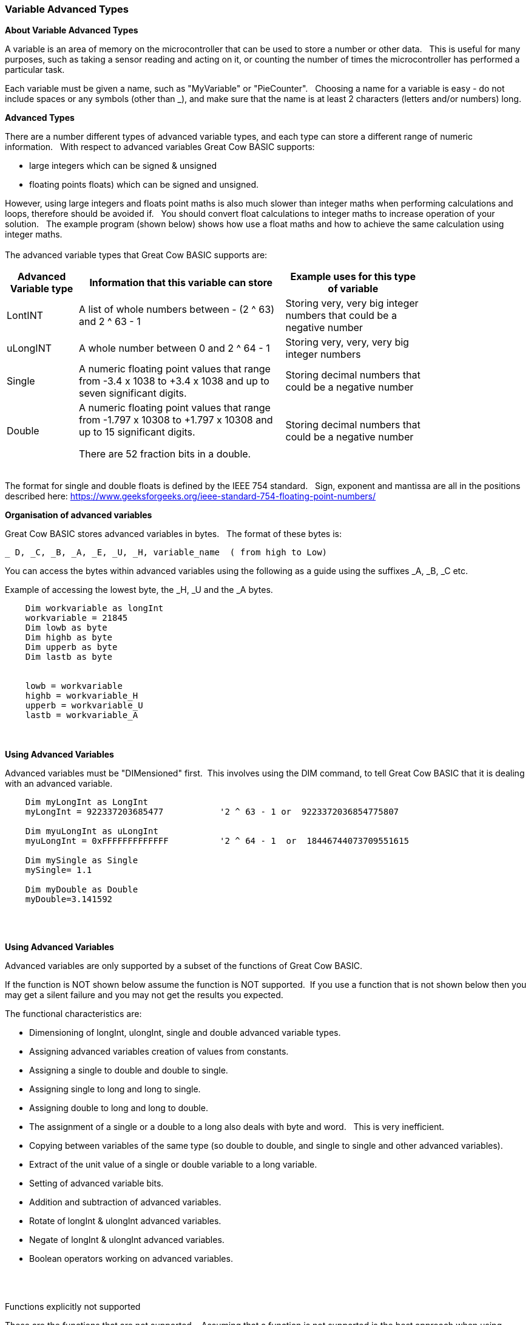 // updated with the latest demo code to improve variable naming. still a pseudo multiplier
// :-)
=== Variable Advanced Types

*About Variable Advanced Types*

A variable is an area of memory on the microcontroller that can be used to store a number or other data.&#160;&#160;
This is useful for many purposes, such as taking a sensor reading and acting on it, or counting the number of times the microcontroller has performed a particular task.

Each variable must be given a name, such as "MyVariable" or "PieCounter".&#160;&#160;
Choosing a name for a variable is easy - do not include spaces or any symbols (other than _), and make sure that the name is at least 2 characters (letters and/or numbers) long.

*Advanced Types*

There are a number different types of advanced variable types, and each type can store a different range of numeric information.&#160;&#160;
With respect to advanced variables Great Cow BASIC supports:

  - large integers which can be signed & unsigned
  - floating points floats) which can be signed and unsigned.&#160;&#160;

However, using large integers and floats point maths is also much slower than integer maths when performing calculations and loops, therefore should be avoided if.&#160;&#160;
You should convert float calculations to integer maths to increase operation of your solution.&#160;&#160;
The example program (shown below) shows how use a float maths and how to achieve the same calculation using integer maths.&#160;&#160;
{empty} +
{empty} +
The advanced variable types that Great Cow BASIC supports are:

[cols=3, options="header,autowidth",width="80%"]
|===
|*Advanced Variable type*
|*Information that this variable can store*
|*Example uses for this type of variable*

|LontINT
|A list of whole numbers between - (2 ^ 63) and 2 ^ 63 - 1
|Storing very, very big integer numbers that could be a negative number


|uLongINT
|A whole number between 0 and 2 ^ 64 - 1
|Storing very, very, very big integer numbers


|Single
|A numeric floating point values that range from -3.4 x 1038 to +3.4 x 1038 and up to seven significant digits.
|Storing decimal numbers that could be a negative number

|Double
|A numeric floating point values that range from -1.797 x 10308 to +1.797 x 10308 and up to 15 significant digits.

There are 52 fraction bits in a double.
|Storing decimal numbers that could be a negative number

|===
{empty} +
The format for single and double floats is defined by the IEEE 754 standard.&#160;&#160;
Sign, exponent and mantissa are all in the positions described here: https://www.geeksforgeeks.org/ieee-standard-754-floating-point-numbers/

*Organisation of advanced variables*

Great Cow BASIC stores advanced variables in bytes.&#160;&#160;
The format of these bytes is:

    _ D, _C, _B, _A, _E, _U, _H, variable_name  ( from high to Low)

You can access the bytes within advanced variables using the following as a guide using the suffixes _A, _B, _C etc.

Example of accessing the lowest byte, the _H, _U and the _A bytes.
----
    Dim workvariable as longInt
    workvariable = 21845
    Dim lowb as byte
    Dim highb as byte
    Dim upperb as byte
    Dim lastb as byte


    lowb = workvariable
    highb = workvariable_H
    upperb = workvariable_U
    lastb = workvariable_A
----



{empty} +
{empty} +
*Using Advanced Variables*


Advanced variables must be "DIMensioned" first.&#160;&#160;This involves using the DIM command,
to tell Great Cow BASIC that it is dealing with an advanced variable.

----

    Dim myLongInt as LongInt
    myLongInt = 922337203685477           '2 ^ 63 - 1 or  9223372036854775807

    Dim myuLongInt as uLongInt
    myuLongInt = 0xFFFFFFFFFFFFF          '2 ^ 64 - 1  or  18446744073709551615

    Dim mySingle as Single
    mySingle= 1.1

    Dim myDouble as Double
    myDouble=3.141592

----
{empty} +
{empty} +


*Using Advanced Variables*

Advanced variables are only supported by a subset of the functions of Great Cow BASIC.&#160;&#160;

If the function is NOT shown below assume the function is NOT supported.&#160;&#160;If you use a function that is not shown below then you may get a silent failure and you may not get the results you expected.

The functional characteristics are:

- Dimensioning of  longInt, ulongInt, single and double advanced variable types.
- Assigning advanced variables creation of values from constants.
- Assigning a single to double and double to single.
- Assigning single to long and long to single.
- Assigning double to long and long to double.
- The assignment of a single or a double to a long also deals with byte and word.&#160;&#160; This is very inefficient.
- Copying between variables of the same type (so double to double, and single to single and other advanced variables).
- Extract of the unit value of a single or double variable to a long variable.
- Setting of advanced variable bits.
- Addition and subtraction of advanced variables.
- Rotate of longInt & ulongInt advanced variables.
- Negate of longInt & ulongInt advanced variables.
- Boolean operators working on advanced variables.

{empty} +
{empty} +

Functions explicitly not supported

These are the functions that are not supported.&#160;&#160;
Assuming that a function is not supported is the best approach when using advanced variables.&#160;&#160;
Use of these functions may cause an error message or may silently fail producing invalid ASM.
{empty} +
Functionality explicitly not supported is shown below.&#160;&#160;
{empty} +


- Extraction of mantissa value
- Multiplication
- Division
- IntToString
- SingleToString
- StringToVal
- StringToInt
- StringToSingle
- Advanced variable(s) to string functions
- Math functions for float variable(s) (see below for pseudo functions)
- Rotate of single & double advanced variable(s)
- Negate of single & double advanced variable(s)
- Reliable serial operations using methods like HSerPrint or SerPrint.


{empty} +
{empty} +


*Assigning Values to Advanced Variables*

You can assign values to advanced variables using&#160;&#160;`=`.&#160;&#160;

A simple, but typical example follows.&#160;&#160;This is the typical for numeric variable assignment.

----
    Dim myLontINT as LontINT
    myLontINT = 0XFFFFFF       'assign the value of 16777215
----


Another example is bitwise assignments as follows:


----
    myLontINT.16 = 1  'set the single bit to 1
----
{empty} +
{empty} +

*INT() and ROUND()*

Floating point numbers are not exact, and may yield unexpected results when compared using conditions (IF etc).&#160;&#160;
For example 6.0 / 3.0 may not equal 2.0.&#160;&#160;
Users should instead check that the absolute value of the difference between the numbers is less than some small number.
{empty} +

These techniques replace the INT() and ROUND() functions.
{empty} +
{empty} +

_Pseudo INT()_

Using the INT() function is not supported.&#160;&#160;

So, use the conversion from floating point to integer as this results in integer truncation.

----
        dim mySingleVar as Single
        mySingleVar = 2.9  'A float type variable

        dim myLongVar as Long
        myLongVar = mySingleVar ' will set myLongVar to 2

----
{empty} +
{empty} +

_Pseudo ROUND()_

Using the ROUND() function is not supported.&#160;&#160;

So, to round off during the conversion process,  add 0.5:&#160;&#160;As follows:

----
        'Add 0.5 to a single or double and then assign to an integer variable

        dim mySingleVar as Single
        mySingleVar = 2.9

        dim myLongVar as Long
        myLongVar= mySingleVar + [single]0.5  '3
----
{empty} +
{empty} +




*Example Program*

This program shows the values of calculation of 4.5 * multiplied by a number ( 4.5 x a range of 0 to 40,000).&#160;&#160;
The program shows setting up the advanced variables, assigned a value and completing the multiplication of the initial value using a repeat loop.&#160;&#160;
The repeat loop is used as advanced variables are are not supported by multiplication ( or division ), so, using the repeat an alternative to multiplication, just a lot slower.&#160;&#160;


The program using advanced variables to show the results, and, then uses factorised ineger maths to show the results.&#160;&#160;
The performance of each approach can be examined on the serial terminal.


----

    HSerPrintCRLF 2
    HSerPrint "Maths test "
    HSerPrintCRLF 2

    DIM multiplier as Word
    DIM ccount as Double
    DIM calcresult as Single
    Dim result as Long

    HSerPrint "Use floats with pseudo multiplier  maths"
    HSerPrintCRLF

    'Assign a value to a double variable
    ccount   = 4.5

      For  multiplier = 0 to 40000 step 2500
        calcresult = 0

        'Do some maths... multiplier x ccount .... slow but as there is NO multi or divide for floats.. this is a method to simulate a multiplier operation
        Repeat multiplier
            calcresult = calcresult + ccount
        End Repeat

        HSerPrint "4.5"
        HSerPrint " x "
        HSerPrint left(str32(multiplier)+"        ", 8 )
        HSerPrint " = "

        'Convert Single to Long to get the result
        result = calcresult
        HSerPrint left(str32(result)+"        ", 8 )

        'Now do the scale maths - this can all be done in integer maths
        HSerPrint " scaled result = "
        result = 180-(result/1000)
        HSerPrint Result
        HSerPrintCRLF
        wait 100 ms

      next


    'Use conventional Integer number using facttoristion
    HSerPrint "Use factored integer maths"
    HSerPrintCRLF
    dim ccount_int as Byte 'integer byte

    'Factored the 4.5 x 10 larger
    ccount_int   = 45

    For  multiplier = 0 to 40000 step 2500

      'Do some maths... multiplier x ccount
      result = multiplier * ccount_int

      HSerPrint "45"
      HSerPrint " x "
      HSerPrint left(str32(multiplier)+"        ", 8 )
      HSerPrint " = "

      HSerPrint left(str32(result)+"        ", 8 )

      'Now do the scale maths - this can all be done in integer maths
      HSerPrint " scaled result = "

      'Factored calculation is 10 x larger
      result = 180-(result/10000)
      HSerPrint Result
      HSerPrintCRLF
      wait 100 ms

    next

----



To check variables and apply logic based on their value, see
<<_if,If>>, <<_do,Do>>, <<_for,For>>, <<_conditions,Conditions>>
{empty} +

*For more help, see:* <<_dim,Declaring variables with DIM>>, <<_setting_variables,Setting Variables>>
